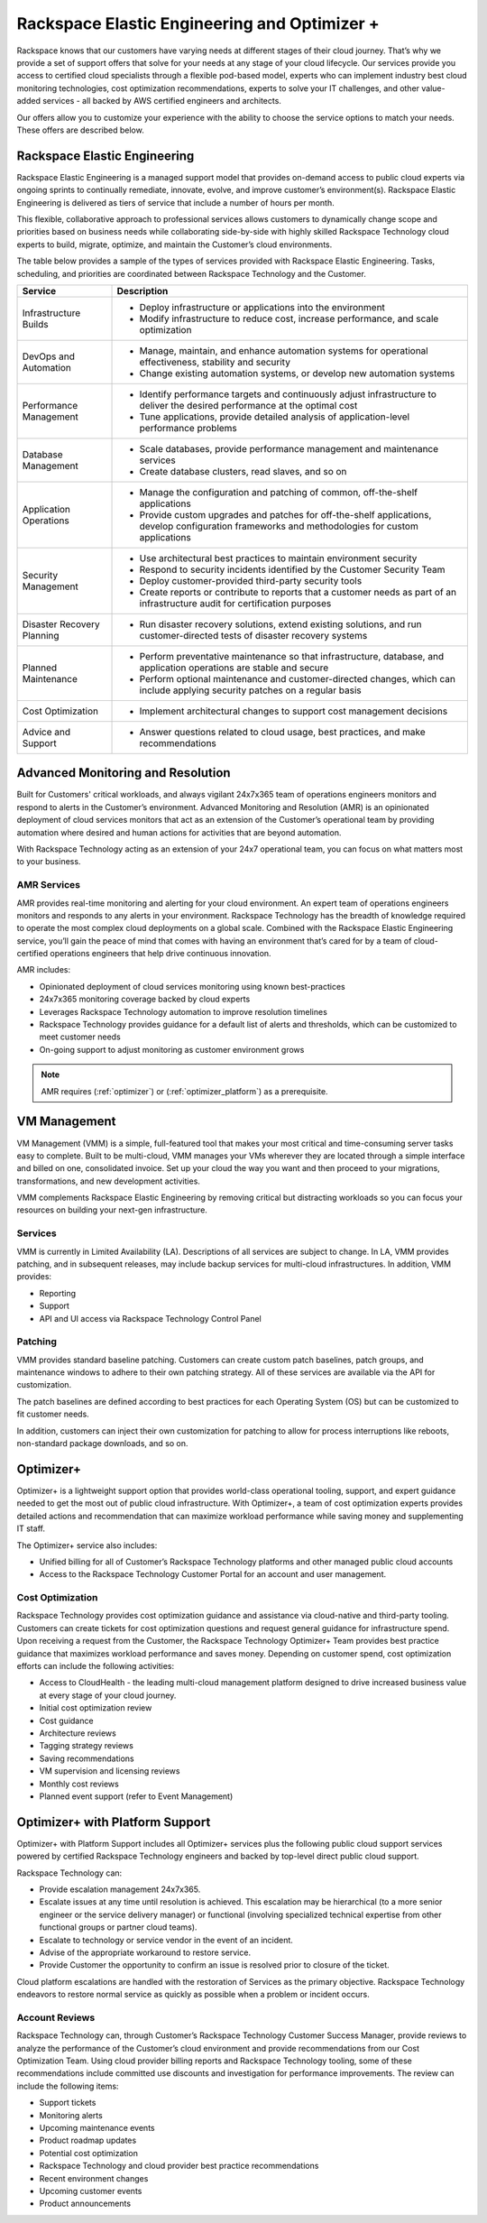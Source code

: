.. _rackspace_elastic_engineering_and_optimizer:

===============================================
Rackspace Elastic Engineering and Optimizer +
===============================================

Rackspace knows that our customers have varying needs at different stages of their cloud journey. That’s why we provide a set of support offers that solve for your needs at any stage of your cloud lifecycle. Our services provide you access to certified cloud specialists through a flexible pod-based model, experts who can implement industry best cloud monitoring technologies, cost optimization recommendations, experts to solve your IT challenges, and other value-added services - all backed by AWS certified engineers and architects.

Our offers allow you to customize your experience with the ability to choose the service options to match your needs. These offers are described below.

.. _elastic_egnineering:

Rackspace Elastic Engineering
-----------------------------

Rackspace Elastic Engineering is a managed support model that provides on-demand access to public cloud experts via ongoing sprints to continually remediate, innovate, evolve, and improve customer’s environment(s). Rackspace Elastic Engineering is delivered as tiers of service that include a number of hours per month.

This flexible, collaborative approach to professional services allows customers to dynamically change scope and priorities based on business needs while collaborating side-by-side with highly skilled Rackspace Technology cloud experts to build, migrate, optimize, and maintain the Customer’s cloud environments.

The table below provides a sample of the types of services provided with Rackspace Elastic Engineering. Tasks, scheduling, and priorities are coordinated between Rackspace Technology and the Customer.

+-----------------------------+--------------------------------------------------------------------------------------------------------------------------------------------------+
|  Service                    | Description                                                                                                                                      |
+=============================+==================================================================================================================================================+
| Infrastructure Builds       | - Deploy infrastructure or applications into the environment                                                                                     |
|                             | - Modify infrastructure to reduce cost, increase performance, and scale optimization                                                             |
+-----------------------------+--------------------------------------------------------------------------------------------------------------------------------------------------+
| DevOps and Automation       | - Manage, maintain, and enhance automation systems for operational effectiveness, stability and security                                         |
|                             | - Change existing automation systems, or develop new automation systems                                                                          |
+-----------------------------+--------------------------------------------------------------------------------------------------------------------------------------------------+
| Performance Management      | - Identify performance targets and continuously adjust infrastructure to deliver the desired performance at the optimal cost                     |
|                             | - Tune applications, provide detailed analysis of application-level performance problems                                                         |
+-----------------------------+--------------------------------------------------------------------------------------------------------------------------------------------------+
| Database Management         | - Scale databases, provide performance management and maintenance services                                                                       |
|                             | - Create database clusters, read slaves, and so on                                                                                               |
+-----------------------------+--------------------------------------------------------------------------------------------------------------------------------------------------+
| Application Operations      | - Manage the configuration and patching of common, off-the-shelf applications                                                                    |
|                             | - Provide custom upgrades and patches for off-the-shelf applications, develop configuration frameworks and methodologies for custom applications |
+-----------------------------+--------------------------------------------------------------------------------------------------------------------------------------------------+
| Security Management         | - Use architectural best practices to maintain environment security                                                                              |
|                             | - Respond to security incidents identified by the Customer Security Team                                                                         |
|                             | - Deploy customer-provided third-party security tools                                                                                            |
|                             | - Create reports or contribute to reports that a customer needs as part of an infrastructure audit for certification purposes                    |
+-----------------------------+--------------------------------------------------------------------------------------------------------------------------------------------------+
| Disaster Recovery Planning  | - Run disaster recovery solutions, extend existing solutions, and run customer-directed tests of disaster recovery systems                       |
+-----------------------------+--------------------------------------------------------------------------------------------------------------------------------------------------+
| Planned Maintenance         | - Perform preventative maintenance so that infrastructure, database, and application operations are stable and secure                            |
|                             | - Perform optional maintenance and customer-directed changes, which can include applying security patches on a regular basis                     |
+-----------------------------+--------------------------------------------------------------------------------------------------------------------------------------------------+
| Cost Optimization           | - Implement architectural changes to support cost management decisions                                                                           |
+-----------------------------+--------------------------------------------------------------------------------------------------------------------------------------------------+
| Advice and Support          | - Answer questions related to cloud usage, best practices, and make recommendations                                                              |
+-----------------------------+--------------------------------------------------------------------------------------------------------------------------------------------------+

.. _monitoring_resolution:

Advanced Monitoring and Resolution
-----------------------------------

Built for Customers' critical workloads, and always vigilant 24x7x365 team of operations engineers monitors and respond to alerts in the Customer’s environment. Advanced Monitoring and Resolution (AMR) is an opinionated deployment of cloud services monitors that act as an extension of the Customer’s operational team by providing automation where desired and human actions for activities that are beyond automation.

With Rackspace Technology acting as an extension of your 24x7 operational team, you can focus on what matters most to your business.

AMR Services
^^^^^^^^^^^^

AMR provides real-time monitoring and alerting for your cloud environment. An expert team of operations engineers monitors and responds to any alerts in your environment. Rackspace Technology has the breadth of knowledge required to operate the most complex cloud deployments on a global scale. Combined with the Rackspace Elastic Engineering service, you’ll gain the peace of mind that comes with having an environment that’s cared for by a team of cloud-certified operations engineers that help drive continuous innovation.

AMR includes:

* Opinionated deployment of cloud services monitoring using known best-practices
* 24x7x365 monitoring coverage backed by cloud experts
* Leverages Rackspace Technology automation to improve resolution timelines
* Rackspace Technology provides guidance for a default list of alerts and thresholds, which can be customized to meet customer needs
* On-going support to adjust monitoring as customer environment grows

.. note::

  AMR requires (:ref:`optimizer`) or (:ref:`optimizer_platform`) as a prerequisite.

.. _vm_management:

VM Management
-------------

VM Management (VMM) is a simple, full-featured tool that makes your most critical and time-consuming server tasks easy to complete. Built to be multi-cloud, VMM manages your VMs wherever they are located through a simple interface and billed on one, consolidated invoice. Set up your cloud the way you want and then proceed to your migrations, transformations, and new development activities.

VMM complements Rackspace Elastic Engineering by removing critical but distracting workloads so you can focus your resources on building your next-gen infrastructure.

Services
^^^^^^^^

VMM is currently in Limited Availability (LA). Descriptions of all services are subject to change. In LA, VMM provides patching, and in subsequent releases, may include backup services for multi-cloud infrastructures. In addition, VMM provides:

* Reporting
* Support
* API and UI access via Rackspace Technology Control Panel

Patching
^^^^^^^^

VMM provides standard baseline patching. Customers can create custom patch baselines, patch groups, and maintenance windows to adhere to their own patching strategy. All of these services are available via the API for customization.

The patch baselines are defined according to best practices for each Operating System (OS) but can be customized to fit customer needs.

In addition, customers can inject their own customization for patching to allow for process interruptions like reboots, non-standard package downloads, and so on.

.. _optimizer:

Optimizer+
----------

Optimizer+ is a lightweight support option that provides world-class operational tooling, support, and expert guidance needed to get the most out of public cloud infrastructure. With Optimizer+, a team of cost optimization experts provides detailed actions and recommendation that can maximize workload performance while saving money and supplementing IT staff.

The Optimizer+ service also includes:

* Unified billing for all of Customer’s Rackspace Technology platforms and other managed public cloud accounts
* Access to the Rackspace Technology Customer Portal for an account and user management.

Cost Optimization
^^^^^^^^^^^^^^^^^

Rackspace Technology provides cost optimization guidance and assistance via cloud-native and third-party tooling. Customers can create tickets for cost optimization questions and request general guidance for infrastructure spend. Upon receiving a request from the Customer, the Rackspace Technology Optimizer+ Team provides best practice guidance that maximizes workload performance and saves money. Depending on customer spend, cost optimization efforts can include the following activities:

* Access to CloudHealth - the leading multi-cloud management platform designed to drive increased business value at every stage of your cloud journey.
* Initial cost optimization review
* Cost guidance
* Architecture reviews
* Tagging strategy reviews
* Saving recommendations
* VM supervision and licensing reviews
* Monthly cost reviews
* Planned event support (refer to Event Management)

.. _optimizer_platform:

Optimizer+ with Platform Support
--------------------------------

Optimizer+ with Platform Support includes all Optimizer+ services plus the following public cloud support services powered by certified Rackspace Technology engineers and backed by top-level direct public cloud support.

Rackspace Technology can:

* Provide escalation management 24x7x365.
* Escalate issues at any time until resolution is achieved. This escalation may be hierarchical (to a more senior engineer or the service delivery manager) or functional (involving specialized technical expertise from other functional groups or partner cloud teams).
* Escalate to technology or service vendor in the event of an incident.
* Advise of the appropriate workaround to restore service.
* Provide Customer the opportunity to confirm an issue is resolved prior to closure of the ticket.

Cloud platform escalations are handled with the restoration of Services as the primary objective. Rackspace Technology endeavors to restore normal service as quickly as possible when a problem or incident occurs.

Account Reviews
^^^^^^^^^^^^^^^

Rackspace Technology can, through Customer’s Rackspace Technology Customer Success Manager, provide reviews to analyze the performance of the Customer’s cloud environment and provide recommendations from our Cost Optimization Team. Using cloud provider billing reports and Rackspace Technology tooling, some of these recommendations include committed use discounts and investigation for performance improvements. The review can include the following items:

* Support tickets
* Monitoring alerts
* Upcoming maintenance events
* Product roadmap updates
* Potential cost optimization
* Rackspace Technology and cloud provider best practice recommendations
* Recent environment changes
* Upcoming customer events
* Product announcements
